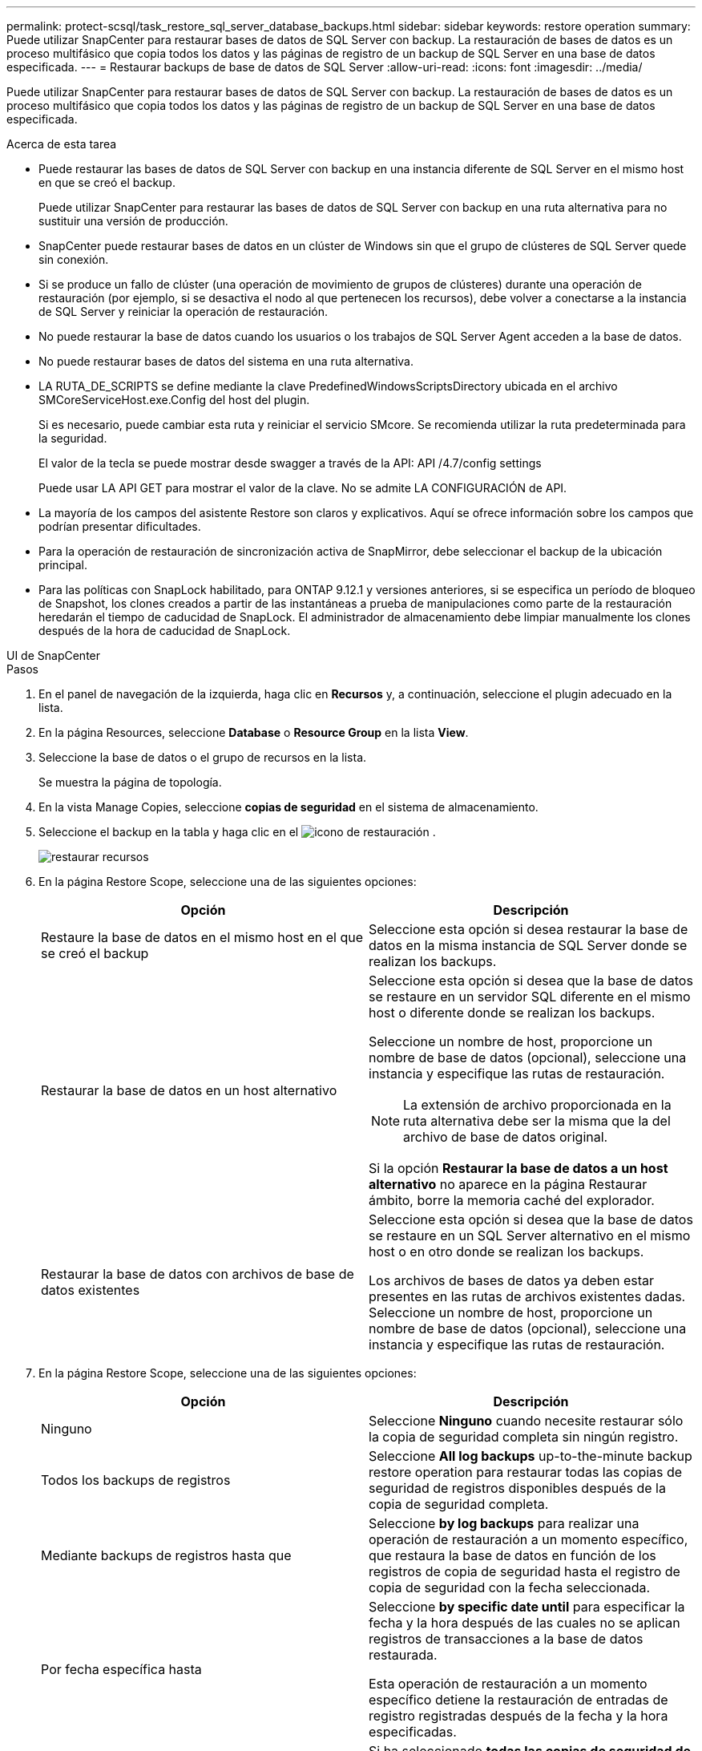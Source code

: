 ---
permalink: protect-scsql/task_restore_sql_server_database_backups.html 
sidebar: sidebar 
keywords: restore operation 
summary: Puede utilizar SnapCenter para restaurar bases de datos de SQL Server con backup. La restauración de bases de datos es un proceso multifásico que copia todos los datos y las páginas de registro de un backup de SQL Server en una base de datos especificada. 
---
= Restaurar backups de base de datos de SQL Server
:allow-uri-read: 
:icons: font
:imagesdir: ../media/


[role="lead"]
Puede utilizar SnapCenter para restaurar bases de datos de SQL Server con backup. La restauración de bases de datos es un proceso multifásico que copia todos los datos y las páginas de registro de un backup de SQL Server en una base de datos especificada.

.Acerca de esta tarea
* Puede restaurar las bases de datos de SQL Server con backup en una instancia diferente de SQL Server en el mismo host en que se creó el backup.
+
Puede utilizar SnapCenter para restaurar las bases de datos de SQL Server con backup en una ruta alternativa para no sustituir una versión de producción.

* SnapCenter puede restaurar bases de datos en un clúster de Windows sin que el grupo de clústeres de SQL Server quede sin conexión.
* Si se produce un fallo de clúster (una operación de movimiento de grupos de clústeres) durante una operación de restauración (por ejemplo, si se desactiva el nodo al que pertenecen los recursos), debe volver a conectarse a la instancia de SQL Server y reiniciar la operación de restauración.
* No puede restaurar la base de datos cuando los usuarios o los trabajos de SQL Server Agent acceden a la base de datos.
* No puede restaurar bases de datos del sistema en una ruta alternativa.
* LA RUTA_DE_SCRIPTS se define mediante la clave PredefinedWindowsScriptsDirectory ubicada en el archivo SMCoreServiceHost.exe.Config del host del plugin.
+
Si es necesario, puede cambiar esta ruta y reiniciar el servicio SMcore. Se recomienda utilizar la ruta predeterminada para la seguridad.

+
El valor de la tecla se puede mostrar desde swagger a través de la API: API /4.7/config settings

+
Puede usar LA API GET para mostrar el valor de la clave. No se admite LA CONFIGURACIÓN de API.

* La mayoría de los campos del asistente Restore son claros y explicativos. Aquí se ofrece información sobre los campos que podrían presentar dificultades.
* Para la operación de restauración de sincronización activa de SnapMirror, debe seleccionar el backup de la ubicación principal.
* Para las políticas con SnapLock habilitado, para ONTAP 9.12.1 y versiones anteriores, si se especifica un período de bloqueo de Snapshot, los clones creados a partir de las instantáneas a prueba de manipulaciones como parte de la restauración heredarán el tiempo de caducidad de SnapLock. El administrador de almacenamiento debe limpiar manualmente los clones después de la hora de caducidad de SnapLock.


[role="tabbed-block"]
====
.UI de SnapCenter
--
.Pasos
. En el panel de navegación de la izquierda, haga clic en *Recursos* y, a continuación, seleccione el plugin adecuado en la lista.
. En la página Resources, seleccione *Database* o *Resource Group* en la lista *View*.
. Seleccione la base de datos o el grupo de recursos en la lista.
+
Se muestra la página de topología.

. En la vista Manage Copies, seleccione *copias de seguridad* en el sistema de almacenamiento.
. Seleccione el backup en la tabla y haga clic en el image:../media/restore_icon.gif["icono de restauración"] .
+
image::../media/restoring_resource.gif[restaurar recursos]

. En la página Restore Scope, seleccione una de las siguientes opciones:
+
|===
| Opción | Descripción 


 a| 
Restaure la base de datos en el mismo host en el que se creó el backup
 a| 
Seleccione esta opción si desea restaurar la base de datos en la misma instancia de SQL Server donde se realizan los backups.



 a| 
Restaurar la base de datos en un host alternativo
 a| 
Seleccione esta opción si desea que la base de datos se restaure en un servidor SQL diferente en el mismo host o diferente donde se realizan los backups.

Seleccione un nombre de host, proporcione un nombre de base de datos (opcional), seleccione una instancia y especifique las rutas de restauración.


NOTE: La extensión de archivo proporcionada en la ruta alternativa debe ser la misma que la del archivo de base de datos original.

Si la opción *Restaurar la base de datos a un host alternativo* no aparece en la página Restaurar ámbito, borre la memoria caché del explorador.



 a| 
Restaurar la base de datos con archivos de base de datos existentes
 a| 
Seleccione esta opción si desea que la base de datos se restaure en un SQL Server alternativo en el mismo host o en otro donde se realizan los backups.

Los archivos de bases de datos ya deben estar presentes en las rutas de archivos existentes dadas. Seleccione un nombre de host, proporcione un nombre de base de datos (opcional), seleccione una instancia y especifique las rutas de restauración.

|===
. En la página Restore Scope, seleccione una de las siguientes opciones:
+
|===
| Opción | Descripción 


 a| 
Ninguno
 a| 
Seleccione *Ninguno* cuando necesite restaurar sólo la copia de seguridad completa sin ningún registro.



 a| 
Todos los backups de registros
 a| 
Seleccione *All log backups* up-to-the-minute backup restore operation para restaurar todas las copias de seguridad de registros disponibles después de la copia de seguridad completa.



 a| 
Mediante backups de registros hasta que
 a| 
Seleccione *by log backups* para realizar una operación de restauración a un momento específico, que restaura la base de datos en función de los registros de copia de seguridad hasta el registro de copia de seguridad con la fecha seleccionada.



 a| 
Por fecha específica hasta
 a| 
Seleccione *by specific date until* para especificar la fecha y la hora después de las cuales no se aplican registros de transacciones a la base de datos restaurada.

Esta operación de restauración a un momento específico detiene la restauración de entradas de registro registradas después de la fecha y la hora especificadas.



 a| 
Utilizar directorio de registro personalizado
 a| 
Si ha seleccionado *todas las copias de seguridad de registro*, *por copias de seguridad de registro* o *por fecha específica hasta* y los registros se encuentran en una ubicación personalizada, seleccione *usar directorio de registro personalizado* y, a continuación, especifique la ubicación del registro.

La opción *Usar directorio de registro personalizado* solo está disponible si ha seleccionado *Restaurar la base de datos a un host alternativo* o *Restaurar la base de datos utilizando archivos de base de datos existentes*. También puede utilizar la ruta de acceso compartida, pero asegúrese de que el usuario de SQL puede acceder a la ruta de acceso.


NOTE: El directorio de registro personalizado no se admite en la base de datos de grupos de disponibilidad.

|===
. En la página Pre OPS, realice los siguientes pasos:
+
.. En la página Pre Restore Options, seleccione una de las siguientes opciones:
+
*** Seleccione *Sobrescribir la base de datos con el mismo nombre durante la restauración* para restaurar la base de datos con el mismo nombre.
*** Seleccione *mantener la configuración de replicación de bases de datos SQL* para restaurar la base de datos y mantener la configuración de replicación existente.
*** Seleccione *Crear copia de seguridad del registro de transacciones antes de restaurar* para crear un registro de transacciones antes de que comience la operación de restauración.
*** Seleccione *Quit restore if transaction log backup before restore fails* para anular la operación de restauración si falla la copia de seguridad del registro de transacciones.


.. Especifique scripts opcionales que ejecutar antes de realizar un trabajo de restauración.
+
Por ejemplo, es posible ejecutar un script para actualizar las capturas SNMP, automatizar alertas, enviar registros, etc.

+

NOTE: La ruta scripts previos o posteriores no debe incluir unidades o recursos compartidos. La ruta debe ser relativa a LA RUTA DE ACCESO_SCRIPTS.



. En la página Post OPS, realice los siguientes pasos:
+
.. En la sección Choose database state after restore completes, seleccione una de las siguientes opciones:
+
*** Seleccione *Operational, but unavailable for restoring additional transaction logs* si va a restaurar todas las copias de seguridad necesarias ahora.
+
Este es el comportamiento predeterminado, que deja la base de datos preparada para su uso revirtiendo las transacciones no comprometidas. No podrá restaurar registros de transacciones adicionales hasta que cree un backup.

*** Seleccione *no operativo, pero disponible para restaurar registros transaccionales adicionales* para dejar la base de datos no operativa sin revertir las transacciones no comprometidas.
+
Pueden restaurarse registros de transacciones adicionales. No podrá utilizar la base de datos hasta que esta se recupere.

*** Seleccione *modo de sólo lectura, disponible para restaurar registros transaccionales adicionales* para dejar la base de datos en modo de sólo lectura.
+
Esta opción deshace las transacciones no comprometidas, pero guarda las acciones deshechas en un archivo en espera para que puedan revertirse los efectos de recuperación.

+
Si se habilita la opción Undo directory, se restauran más registros de transacciones. Si la operación de restauración para el registro de transacciones no se realiza correctamente, pueden revertirse los cambios. La documentación de SQL Server contiene más información.



.. Especifique scripts opcionales tras realizar un trabajo de restauración.
+
Por ejemplo, es posible ejecutar un script para actualizar las capturas SNMP, automatizar alertas, enviar registros, etc.

+

NOTE: La ruta scripts previos o posteriores no debe incluir unidades o recursos compartidos. La ruta debe ser relativa a LA RUTA DE ACCESO_SCRIPTS.



. En la página Notification, en la lista desplegable *Email preference*, seleccione los escenarios en los que desea enviar los correos electrónicos.
+
También debe especificar las direcciones de correo electrónico del remitente y los destinatarios, así como el asunto del correo.

. Revise el resumen y, a continuación, haga clic en *Finalizar*.
. Supervise el proceso de restauración mediante la página *Monitor* > *Jobs*.


--
.Cmdlets de PowerShell
--
.Pasos
. Inicie una sesión de conexión con el servidor de SnapCenter para el usuario especificado mediante el cmdlet de Open-SmConnection.
+
[listing]
----
PS C:\> Open-Smconnection
----
. Para recuperar la información sobre los backups que desea restaurar, puede usar los cmdlets Get-SmBackup y Get-SmBackupReport.
+
Este ejemplo muestra información sobre todos los backups disponibles:

+
[listing]
----
PS C:\> Get-SmBackup

BackupId                      BackupName                    BackupTime                    BackupType
--------                      ----------                    ----------                    ----------
  1               Payroll Dataset_vise-f6_08... 8/4/2015    11:02:32 AM                 Full Backup
  2               Payroll Dataset_vise-f6_08... 8/4/2015    11:23:17 AM
----
+
En este ejemplo, se muestra información detallada sobre el backup del 29 de enero de 2015 al 3 de febrero de 2015:

+
[listing]
----
PS C:\> Get-SmBackupReport -FromDateTime "1/29/2015" -ToDateTime "2/3/2015"

   SmBackupId           : 113
   SmJobId              : 2032
   StartDateTime        : 2/2/2015 6:57:03 AM
   EndDateTime          : 2/2/2015 6:57:11 AM
   Duration             : 00:00:07.3060000
   CreatedDateTime      : 2/2/2015 6:57:23 AM
   Status               : Completed
   ProtectionGroupName  : Clone
   SmProtectionGroupId  : 34
   PolicyName           : Vault
   SmPolicyId           : 18
   BackupName           : Clone_SCSPR0019366001_02-02-2015_06.57.08
   VerificationStatus   : NotVerified

   SmBackupId           : 114
   SmJobId              : 2183
   StartDateTime        : 2/2/2015 1:02:41 PM
   EndDateTime          : 2/2/2015 1:02:38 PM
   Duration             : -00:00:03.2300000
   CreatedDateTime      : 2/2/2015 1:02:53 PM
   Status               : Completed
   ProtectionGroupName  : Clone
   SmProtectionGroupId  : 34
   PolicyName           : Vault
   SmPolicyId           : 18
   BackupName           : Clone_SCSPR0019366001_02-02-2015_13.02.45
   VerificationStatus   : NotVerified
----
. Puede restaurar los datos del backup mediante el cmdlet Restore-SmBackup.
+
[listing]
----
Restore-SmBackup -PluginCode 'DummyPlugin' -AppObjectId 'scc54.sccore.test.com\DummyPlugin\NTP\DB1' -BackupId 269 -Confirm:$false
output:
Name                : Restore 'scc54.sccore.test.com\DummyPlugin\NTP\DB1'
Id                  : 2368
StartTime           : 10/4/2016 11:22:02 PM
EndTime             :
IsCancellable       : False
IsRestartable       : False
IsCompleted         : False
IsVisible           : True
IsScheduled         : False
PercentageCompleted : 0
Description         :
Status              : Queued
Owner               :
Error               :
Priority            : None
Tasks               : {}
ParentJobID         : 0
EventId             : 0
JobTypeId           :
ApisJobKey          :
ObjectId            : 0
PluginCode          : NONE
PluginName          :
----


La información relativa a los parámetros que se pueden utilizar con el cmdlet y sus descripciones se puede obtener ejecutando _Get-Help nombre_comando_. Alternativamente, también puede consultar la https://docs.netapp.com/us-en/snapcenter-cmdlets/index.html["Guía de referencia de cmdlets de SnapCenter Software"^].

--
====